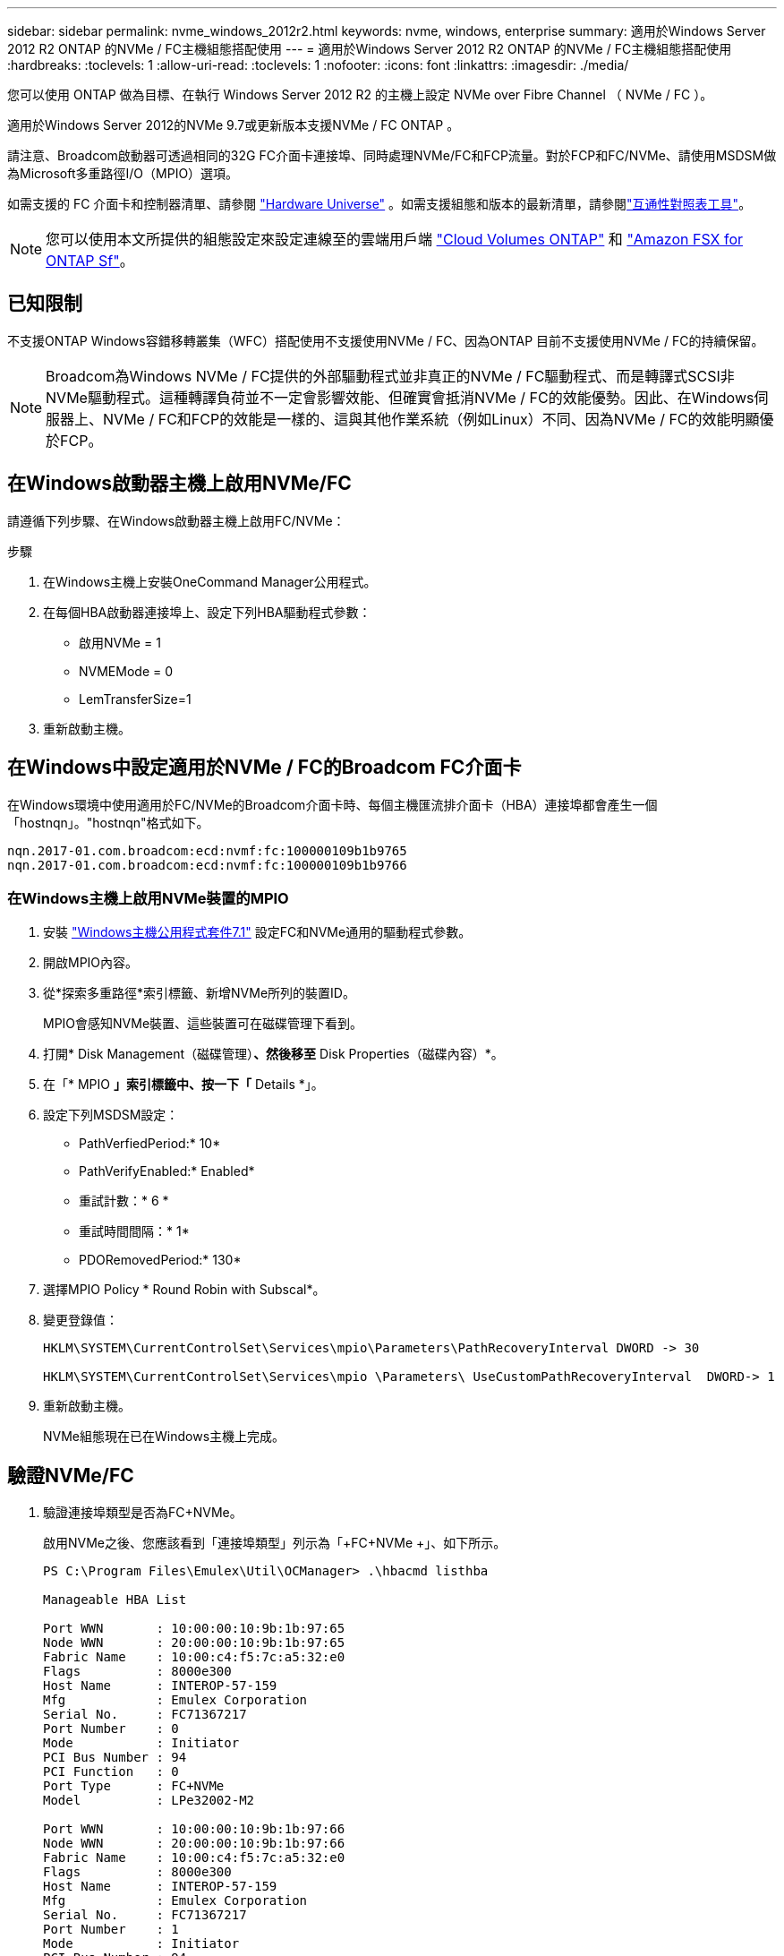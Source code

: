 ---
sidebar: sidebar 
permalink: nvme_windows_2012r2.html 
keywords: nvme, windows, enterprise 
summary: 適用於Windows Server 2012 R2 ONTAP 的NVMe / FC主機組態搭配使用 
---
= 適用於Windows Server 2012 R2 ONTAP 的NVMe / FC主機組態搭配使用
:hardbreaks:
:toclevels: 1
:allow-uri-read: 
:toclevels: 1
:nofooter: 
:icons: font
:linkattrs: 
:imagesdir: ./media/


[role="lead"]
您可以使用 ONTAP 做為目標、在執行 Windows Server 2012 R2 的主機上設定 NVMe over Fibre Channel （ NVMe / FC ）。

適用於Windows Server 2012的NVMe 9.7或更新版本支援NVMe / FC ONTAP 。

請注意、Broadcom啟動器可透過相同的32G FC介面卡連接埠、同時處理NVMe/FC和FCP流量。對於FCP和FC/NVMe、請使用MSDSM做為Microsoft多重路徑I/O（MPIO）選項。

如需支援的 FC 介面卡和控制器清單、請參閱 link:https://hwu.netapp.com/Home/Index["Hardware Universe"^] 。如需支援組態和版本的最新清單，請參閱link:https://mysupport.netapp.com/matrix/["互通性對照表工具"^]。


NOTE: 您可以使用本文所提供的組態設定來設定連線至的雲端用戶端 link:https://docs.netapp.com/us-en/cloud-manager-cloud-volumes-ontap/index.html["Cloud Volumes ONTAP"^] 和 link:https://docs.netapp.com/us-en/cloud-manager-fsx-ontap/index.html["Amazon FSX for ONTAP Sf"^]。



== 已知限制

不支援ONTAP Windows容錯移轉叢集（WFC）搭配使用不支援使用NVMe / FC、因為ONTAP 目前不支援使用NVMe / FC的持續保留。


NOTE: Broadcom為Windows NVMe / FC提供的外部驅動程式並非真正的NVMe / FC驅動程式、而是轉譯式SCSI非NVMe驅動程式。這種轉譯負荷並不一定會影響效能、但確實會抵消NVMe / FC的效能優勢。因此、在Windows伺服器上、NVMe / FC和FCP的效能是一樣的、這與其他作業系統（例如Linux）不同、因為NVMe / FC的效能明顯優於FCP。



== 在Windows啟動器主機上啟用NVMe/FC

請遵循下列步驟、在Windows啟動器主機上啟用FC/NVMe：

.步驟
. 在Windows主機上安裝OneCommand Manager公用程式。
. 在每個HBA啟動器連接埠上、設定下列HBA驅動程式參數：
+
** 啟用NVMe = 1
** NVMEMode = 0
** LemTransferSize=1


. 重新啟動主機。




== 在Windows中設定適用於NVMe / FC的Broadcom FC介面卡

在Windows環境中使用適用於FC/NVMe的Broadcom介面卡時、每個主機匯流排介面卡（HBA）連接埠都會產生一個「+hostnqn+」。"+hostnqn+"格式如下。

....
nqn.2017-01.com.broadcom:ecd:nvmf:fc:100000109b1b9765
nqn.2017-01.com.broadcom:ecd:nvmf:fc:100000109b1b9766
....


=== 在Windows主機上啟用NVMe裝置的MPIO

. 安裝 link:https://mysupport.netapp.com/site/products/all/details/hostutilities/downloads-tab/download/61343/7.1/downloads["Windows主機公用程式套件7.1"] 設定FC和NVMe通用的驅動程式參數。
. 開啟MPIO內容。
. 從*探索多重路徑*索引標籤、新增NVMe所列的裝置ID。
+
MPIO會感知NVMe裝置、這些裝置可在磁碟管理下看到。

. 打開* Disk Management（磁碟管理）*、然後移至* Disk Properties（磁碟內容）*。
. 在「* MPIO *」索引標籤中、按一下「* Details *」。
. 設定下列MSDSM設定：
+
** PathVerfiedPeriod:* 10*
** PathVerifyEnabled:* Enabled*
** 重試計數：* 6 *
** 重試時間間隔：* 1*
** PDORemovedPeriod:* 130*


. 選擇MPIO Policy * Round Robin with Subscal*。
. 變更登錄值：
+
[listing]
----
HKLM\SYSTEM\CurrentControlSet\Services\mpio\Parameters\PathRecoveryInterval DWORD -> 30

HKLM\SYSTEM\CurrentControlSet\Services\mpio \Parameters\ UseCustomPathRecoveryInterval  DWORD-> 1
----
. 重新啟動主機。
+
NVMe組態現在已在Windows主機上完成。





== 驗證NVMe/FC

. 驗證連接埠類型是否為FC+NVMe。
+
啟用NVMe之後、您應該看到「+連接埠類型+」列示為「+FC+NVMe +」、如下所示。

+
[listing]
----
PS C:\Program Files\Emulex\Util\OCManager> .\hbacmd listhba

Manageable HBA List

Port WWN       : 10:00:00:10:9b:1b:97:65
Node WWN       : 20:00:00:10:9b:1b:97:65
Fabric Name    : 10:00:c4:f5:7c:a5:32:e0
Flags          : 8000e300
Host Name      : INTEROP-57-159
Mfg            : Emulex Corporation
Serial No.     : FC71367217
Port Number    : 0
Mode           : Initiator
PCI Bus Number : 94
PCI Function   : 0
Port Type      : FC+NVMe
Model          : LPe32002-M2

Port WWN       : 10:00:00:10:9b:1b:97:66
Node WWN       : 20:00:00:10:9b:1b:97:66
Fabric Name    : 10:00:c4:f5:7c:a5:32:e0
Flags          : 8000e300
Host Name      : INTEROP-57-159
Mfg            : Emulex Corporation
Serial No.     : FC71367217
Port Number    : 1
Mode           : Initiator
PCI Bus Number : 94
PCI Function   : 1
Port Type      : FC+NVMe
Model          : LPe32002-M2
----
. 驗證是否已探索到NVMe/FC子系統。
+
「+NVMe清單+」命令會列出NVMe / FC探索到的子系統。

+
[listing]
----
PS C:\Program Files\Emulex\Util\OCManager> .\hbacmd nvme-list 10:00:00:10:9b:1b:97:65

Discovered NVMe Subsystems for 10:00:00:10:9b:1b:97:65

NVMe Qualified Name     :  nqn.1992-08.com.netapp:sn.a3b74c32db2911eab229d039ea141105:subsystem.win_nvme_interop-57-159
Port WWN                :  20:09:d0:39:ea:14:11:04
Node WWN                :  20:05:d0:39:ea:14:11:04
Controller ID           :  0x0180
Model Number            :  NetApp ONTAP Controller
Serial Number           :  81CGZBPU5T/uAAAAAAAB
Firmware Version        :  FFFFFFFF
Total Capacity          :  Not Available
Unallocated Capacity    :  Not Available

NVMe Qualified Name     :  nqn.1992-08.com.netapp:sn.a3b74c32db2911eab229d039ea141105:subsystem.win_nvme_interop-57-159
Port WWN                :  20:06:d0:39:ea:14:11:04
Node WWN                :  20:05:d0:39:ea:14:11:04
Controller ID           :  0x0181
Model Number            :  NetApp ONTAP Controller
Serial Number           :  81CGZBPU5T/uAAAAAAAB
Firmware Version        :  FFFFFFFF
Total Capacity          :  Not Available
Unallocated Capacity    :  Not Available
Note: At present Namespace Management is not supported by NetApp Arrays.
----
+
[listing]
----
PS C:\Program Files\Emulex\Util\OCManager> .\hbacmd nvme-list 10:00:00:10:9b:1b:97:66

Discovered NVMe Subsystems for 10:00:00:10:9b:1b:97:66

NVMe Qualified Name     :  nqn.1992-08.com.netapp:sn.a3b74c32db2911eab229d039ea141105:subsystem.win_nvme_interop-57-159
Port WWN                :  20:07:d0:39:ea:14:11:04
Node WWN                :  20:05:d0:39:ea:14:11:04
Controller ID           :  0x0140
Model Number            :  NetApp ONTAP Controller
Serial Number           :  81CGZBPU5T/uAAAAAAAB
Firmware Version        :  FFFFFFFF
Total Capacity          :  Not Available
Unallocated Capacity    :  Not Available

NVMe Qualified Name     :  nqn.1992-08.com.netapp:sn.a3b74c32db2911eab229d039ea141105:subsystem.win_nvme_interop-57-159
Port WWN                :  20:08:d0:39:ea:14:11:04
Node WWN                :  20:05:d0:39:ea:14:11:04
Controller ID           :  0x0141
Model Number            :  NetApp ONTAP Controller
Serial Number           :  81CGZBPU5T/uAAAAAAAB
Firmware Version        :  FFFFFFFF
Total Capacity          :  Not Available
Unallocated Capacity    :  Not Available

Note: At present Namespace Management is not supported by NetApp Arrays.
----
. 驗證是否已建立命名空間。
+
「+nNVMe清單-ns +」命令會列出指定NVMe目標的命名空間、列出連接至主機的命名空間。

+
[listing]
----
PS C:\Program Files\Emulex\Util\OCManager> .\HbaCmd.exe nvme-list-ns 10:00:00:10:9b:1b:97:66 20:08:d0:39:ea:14:11:04 nq
.1992-08.com.netapp:sn.a3b74c32db2911eab229d039ea141105:subsystem.win_nvme_interop-57-159 0


Active Namespaces (attached to controller 0x0141):

                                       SCSI           SCSI           SCSI
   NSID           DeviceName        Bus Number    Target Number     OS LUN
-----------  --------------------  ------------  ---------------   ---------
0x00000001   \\.\PHYSICALDRIVE9         0               1              0
0x00000002   \\.\PHYSICALDRIVE10        0               1              1
0x00000003   \\.\PHYSICALDRIVE11        0               1              2
0x00000004   \\.\PHYSICALDRIVE12        0               1              3
0x00000005   \\.\PHYSICALDRIVE13        0               1              4
0x00000006   \\.\PHYSICALDRIVE14        0               1              5
0x00000007   \\.\PHYSICALDRIVE15        0               1              6
0x00000008   \\.\PHYSICALDRIVE16        0               1              7

----

